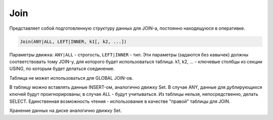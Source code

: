 Join
----

Представляет собой подготовленную структуру данных для JOIN-а, постоянно находящуюся в оперативке.

.. code-block:: text

  Join(ANY|ALL, LEFT|INNER, k1[, k2, ...])

Параметры движка: ``ANY|ALL`` - строгость, ``LEFT|INNER`` - тип. 
Эти параметры (задаются без кавычек) должны соответствовать тому JOIN-у, для которого будет использоваться таблица. k1, k2, ... - ключевые столбцы из секции USING, по которым будет делаться соединение.

Таблица не может использоваться для GLOBAL JOIN-ов.

В таблицу можно вставлять данные INSERT-ом, аналогично движку Set. В случае ANY, данные для дублирующихся ключей будут проигнорированы; в случае ALL - будут учитываться. Из таблицы нельзя, непосредственно, делать SELECT. Единственная возможность чтения - использование в качестве "правой" таблицы для JOIN.

Хранение данных на диске аналогично движку Set.
